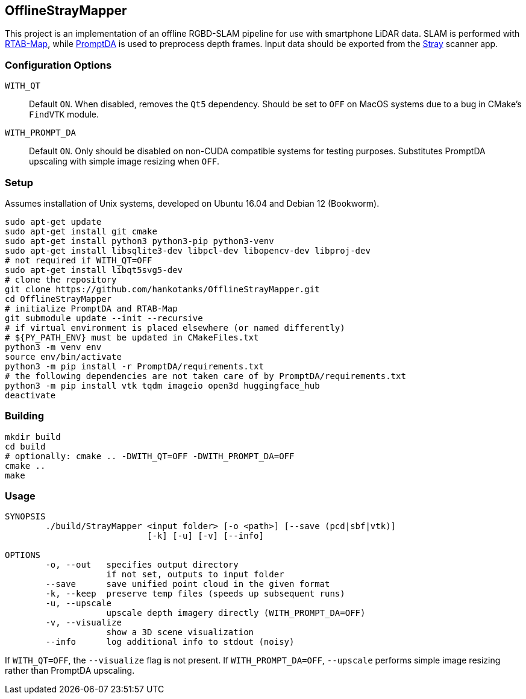 == OfflineStrayMapper

This project is an implementation of an offline RGBD-SLAM pipeline for use with smartphone LiDAR data.
SLAM is performed with link:https://github.com/introlab/rtabmap[RTAB-Map], while link:https://github.com/DepthAnything/PromptDA[PromptDA] is used to preprocess depth frames.
Input data should be exported from the link:https://docs.strayrobots.io[Stray] scanner app.

=== Configuration Options
`WITH_QT` :: Default `ON`. When disabled, removes the `Qt5` dependency. Should be set to `OFF` on MacOS systems due to a bug in CMake's `FindVTK` module.
`WITH_PROMPT_DA` :: Default `ON`. Only should be disabled on non-CUDA compatible systems for testing purposes. Substitutes PromptDA upscaling with simple image resizing when `OFF`.

=== Setup

Assumes installation of Unix systems, developed on Ubuntu 16.04 and Debian 12 (Bookworm).
[source,sh]
----
sudo apt-get update
sudo apt-get install git cmake
sudo apt-get install python3 python3-pip python3-venv
sudo apt-get install libsqlite3-dev libpcl-dev libopencv-dev libproj-dev
# not required if WITH_QT=OFF
sudo apt-get install libqt5svg5-dev
# clone the repository
git clone https://github.com/hankotanks/OfflineStrayMapper.git
cd OfflineStrayMapper
# initialize PromptDA and RTAB-Map
git submodule update --init --recursive
# if virtual environment is placed elsewhere (or named differently)
# ${PY_PATH_ENV} must be updated in CMakeFiles.txt
python3 -m venv env
source env/bin/activate
python3 -m pip install -r PromptDA/requirements.txt
# the following dependencies are not taken care of by PromptDA/requirements.txt
python3 -m pip install vtk tqdm imageio open3d huggingface_hub
deactivate
----

=== Building

[source,sh]
----
mkdir build
cd build
# optionally: cmake .. -DWITH_QT=OFF -DWITH_PROMPT_DA=OFF
cmake ..
make
----

=== Usage

[source,txt]
----
SYNOPSIS
        ./build/StrayMapper <input folder> [-o <path>] [--save (pcd|sbf|vtk)] 
                            [-k] [-u] [-v] [--info]

OPTIONS
        -o, --out   specifies output directory
                    if not set, outputs to input folder
        --save      save unified point cloud in the given format
        -k, --keep  preserve temp files (speeds up subsequent runs)
        -u, --upscale
                    upscale depth imagery directly (WITH_PROMPT_DA=OFF)
        -v, --visualize
                    show a 3D scene visualization
        --info      log additional info to stdout (noisy)
----

If `WITH_QT=OFF`, the `--visualize` flag is not present. If `WITH_PROMPT_DA=OFF`, `--upscale` performs simple image resizing rather than PromptDA upscaling.
